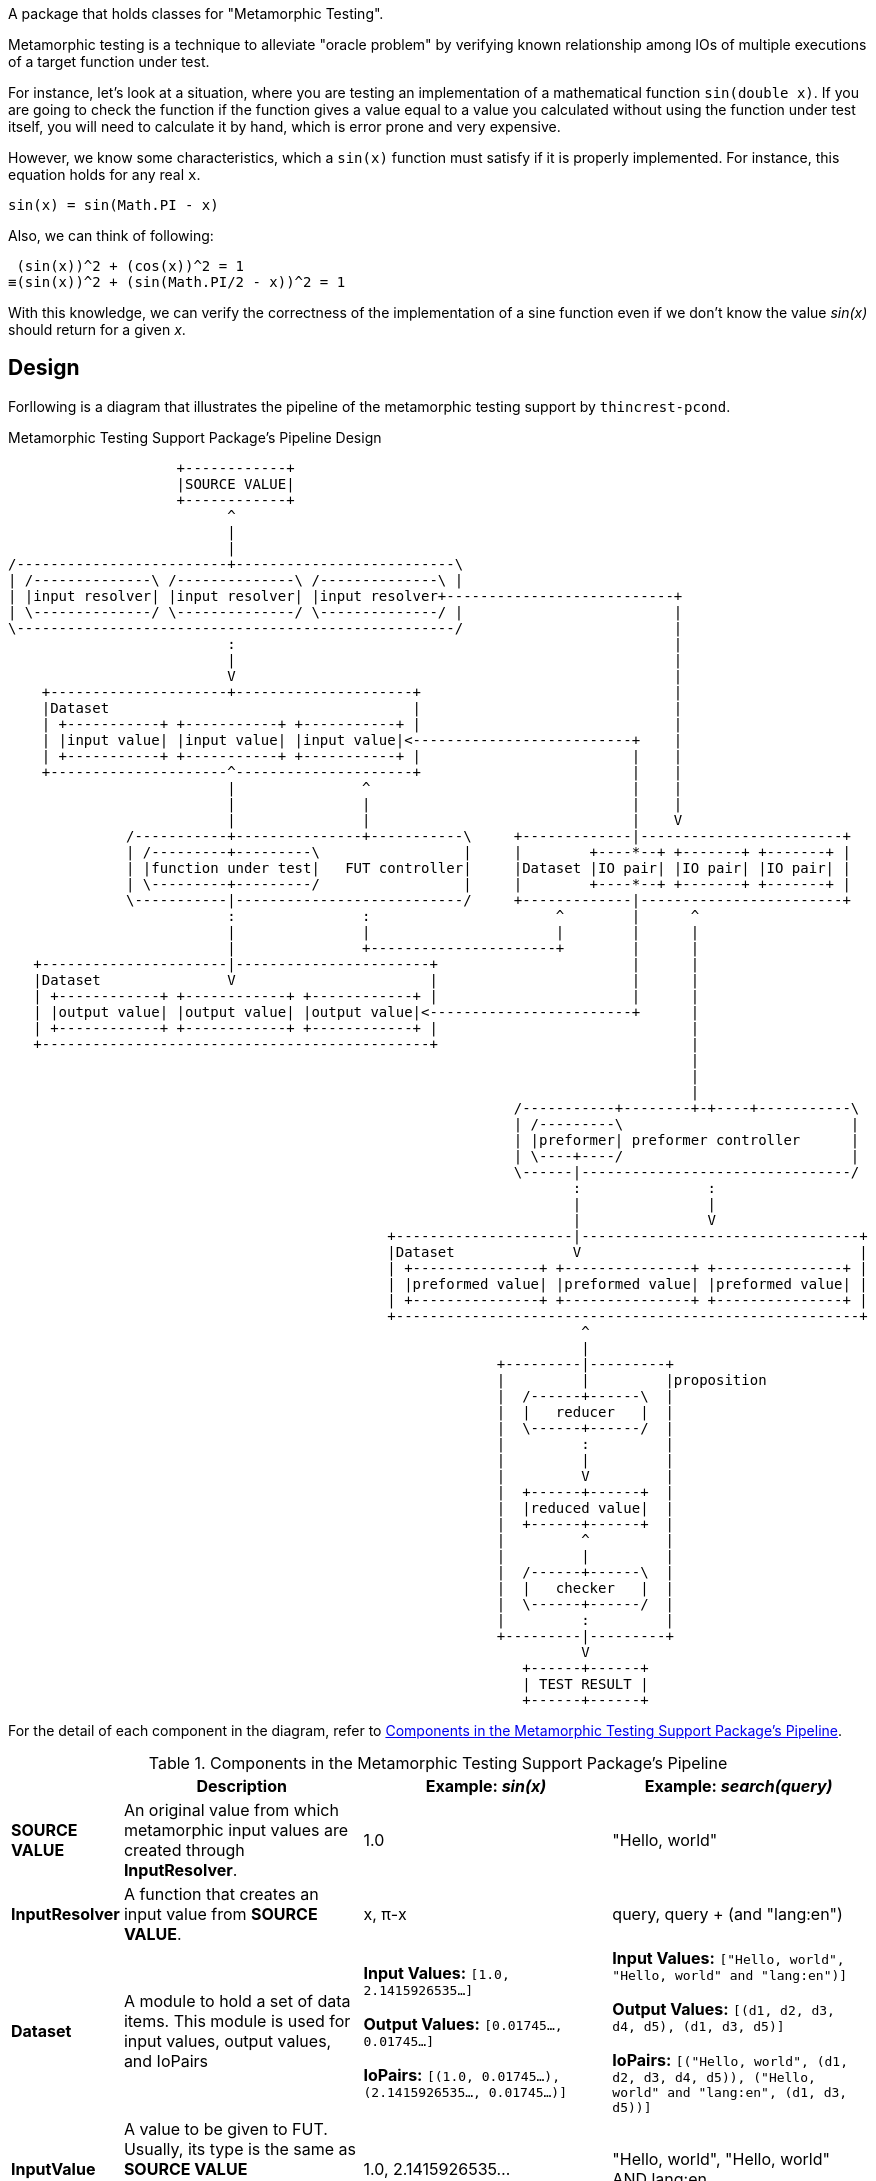A package that holds classes for "Metamorphic Testing".

Metamorphic testing is a technique to alleviate "oracle problem" by verifying known relationship among IOs of multiple executions of a target function under test.

For instance, let's look at a situation, where you are testing an implementation of a mathematical function `sin(double x)`.
If you are going to check the function if the function gives a value equal to a value you calculated without using the function under test itself, you will need to calculate it by hand, which is error prone and very expensive.

However, we know some characteristics, which a `sin(x)` function must satisfy if it is properly implemented.
For instance, this equation holds for any real `x`.

----
sin(x) = sin(Math.PI - x)
----

Also, we can think of following:

----
 (sin(x))^2 + (cos(x))^2 = 1
≡(sin(x))^2 + (sin(Math.PI/2 - x))^2 = 1
----

With this knowledge, we can verify the correctness of the implementation of a sine function even if we don't know the value _sin(x)_ should return for a given _x_.

== Design

Forllowing is a diagram that illustrates the pipeline of the metamorphic testing support by `thincrest-pcond`.

.Metamorphic Testing Support Package's Pipeline Design
[ditaa]
----
                    +------------+
                    |SOURCE VALUE|
                    +------------+
                          ^
                          |
                          |
/-------------------------+--------------------------\
| /--------------\ /--------------\ /--------------\ |
| |input resolver| |input resolver| |input resolver+---------------------------+
| \--------------/ \--------------/ \--------------/ |                         |
\----------------------------------------------------/                         |
                          :                                                    |
                          |                                                    |
                          V                                                    |
    +---------------------+---------------------+                              |
    |Dataset                                    |                              |
    | +-----------+ +-----------+ +-----------+ |                              |
    | |input value| |input value| |input value|<--------------------------+    |
    | +-----------+ +-----------+ +-----------+ |                         |    |
    +---------------------^---------------------+                         |    |
                          |               ^                               |    |
                          |               |                               |    |
                          |               |                               |    V
              /-----------+---------------+-----------\     +-------------|------------------------+
              | /---------+---------\                 |     |        +----*--+ +-------+ +-------+ |
              | |function under test|   FUT controller|     |Dataset |IO pair| |IO pair| |IO pair| |
              | \---------+---------/                 |     |        +----*--+ +-------+ +-------+ |
              \-----------|---------------------------/     +-------------|------------------------+
                          :               :                      ^        |      ^
                          |               |                      |        |      |
                          |               +----------------------+        |      |
   +----------------------|-----------------------+                       |      |
   |Dataset               V                       |                       |      |
   | +------------+ +------------+ +------------+ |                       |      |
   | |output value| |output value| |output value|<------------------------+      |
   | +------------+ +------------+ +------------+ |                              |
   +----------------------------------------------+                              |
                                                                                 |
                                                                                 |
                                                                                 |
                                                            /-----------+--------+-+----+-----------\
                                                            | /---------\                           |
                                                            | |preformer| preformer controller      |
                                                            | \----+----/                           |
                                                            \------|--------------------------------/
                                                                   :               :
                                                                   |               |
                                                                   |               V
                                             +---------------------|---------------------------------+
                                             |Dataset              V                                 |
                                             | +---------------+ +---------------+ +---------------+ |
                                             | |preformed value| |preformed value| |preformed value| |
                                             | +---------------+ +---------------+ +---------------+ |
                                             +-------------------------------------------------------+
                                                                    ^
                                                                    |
                                                          +---------|---------+
                                                          |         |         |proposition
                                                          |  /------+------\  |
                                                          |  |   reducer   |  |
                                                          |  \------+------/  |
                                                          |         :         |
                                                          |         |         |
                                                          |         V         |
                                                          |  +------+------+  |
                                                          |  |reduced value|  |
                                                          |  +------+------+  |
                                                          |         ^         |
                                                          |         |         |
                                                          |  /------+------\  |
                                                          |  |   checker   |  |
                                                          |  \------+------/  |
                                                          |         :         |
                                                          +---------|---------+
                                                                    V
                                                             +------+------+
                                                             | TEST RESULT |
                                                             +------+------+
----

For the detail of each component in the diagram, refer to <<componentsInPipeline>>.

[[componentsInPipeline]]
[cols="1,3,3,3"]
.Components in the Metamorphic Testing Support Package's Pipeline
|===
| |Description |Example: _sin(x)_ |Example: _search(query)_

|*SOURCE VALUE*
|An original value from which metamorphic input values are created through *InputResolver*.
|1.0
|"Hello, world"

|*InputResolver*
|A function that creates an input value from *SOURCE VALUE*.
|x, π-x
|query, query + (and "lang:en")

|*Dataset*
|A module to hold a set of data items.
This module is used for input values, output values, and IoPairs
|*Input Values:* `[1.0, 2.1415926535...]`

*Output Values:* `[0.01745..., 0.01745...]`

*IoPairs:* `[(1.0, 0.01745...), (2.1415926535..., 0.01745...)]`
|*Input Values:* `["Hello, world", "Hello, world" and "lang:en")]`

*Output Values:* `[(d1, d2, d3, d4, d5), (d1, d3, d5)]`

*IoPairs:* `[("Hello, world", (d1, d2, d3, d4, d5)), ("Hello, world" and "lang:en", (d1, d3, d5))]`

|*InputValue*
|A value to be given to FUT.
Usually, its type is the same as *SOURCE VALUE* ("endomorphic"), but it is not mandatory.
|1.0, 2.1415926535...
|"Hello, world", "Hello, world" AND lang:en

|*Function Under Test (FUT)*
|The function under test.
|_sin(x)_
|_search(query)_

|*FUT Controller*
|A module to control FUT's execution, input, and output.
This passes an input value to FUT and writes its result to IoPair Dataset.
|-
|-

|*IoPair*
|A module to hold a pair of an input value given to FUT and an output value from the FUT.
|(1.0, 0.01745...), (2.1415926535..., 0.01745...)
|("Hello, world", (d1, d2, d3, d4, d5)), ("Hello, world" + and "lang:en"), (d1, d3, d5))

|*Preformer*
|A function that converts *IoPair* into a value that can be processed by *Reducer*.
Normally just extracts output side of the *IoPair*.
|-
|-

|*Preformed Value*
|A value converted by *Preformer* function from *IoPair*.
|`(IoPair p) -> p.output()`
|`(IoPair p) -> p.output()`

|*Reducer*
|A function that converts preformed values into one value that can be examined by *Checker* predicate.
|`(Dataset<Double> ds) -> ds.get(0) - ds.get(1)`
|`ds.get(1).stream()
.filter(e -> ds.get(0).contains(e))
.collect(toList())`


|*Checker*
|A predicate that examines if the value produced by *Reducer* satisfies the specification of *FUT*.
|`v -> Objects.equals(v, 0)`, `Predicates.equalTo(0)`, etc.
|`Collection::isEmpty`, `Predicates.isEmpty()`, etc.

|*Proposition*
|A predicate that examines IoPair Dataset directly.
|`Objects.equals(ds.get(0), ds.get(1))`
|`ds.get(0).containsAll(ds.get(1))`

|*TEST RESULT*
|A boolean value that represents the result of the test (`true` - success / `false` - fail).
|`true`
|`true`
|===

You may think that a reducer can be a predicate whose parameter is a dataset of preformed values.
However, this approach sometimes results in a not helpful error message.
For instance, if you are testing a _sin_ function's implementation, and it has non-zero error, you may want to see how much big the error was.
If you directly check if the values of _sin(x)_ and _sin(π-x)_ are equal, you will just see the two values and they are not equal.
Not seeing the magnitude of the error.
To address it, you may want to compute the difference of them (_sin(x)_ - _sin(π-x)_) by the *Reducer* and check if it was zero or not by the *Checker*.
With this approach you will be able to see what you need in the error message on a failure.
Also, you can skip the `Preformer` because you can integrate the step in `Reducer` or `Checker`, which also may result in less informative message.

== Example

The entry-point of the metamorphic testing functionality of `pcond` is `MetamorphicTestCaseFactory` class.
It has several static method which return an instance of `MetamorphicTestCaseFactory.Builder` class.

Following is an example that illustrates the usage through `thincrest` library.

[%nowrap,java]
----
public class MetamorphicExample {
  @BeforeClass
  public static void beforeAll() {
    Validator.reconfigure(Validator.Configuration.Builder::enableMetamorphicTesting);
  }

  @Test
  public void testMetamorphicTest2a() {
    TestAssertions.assertThat(
        1.23,
        // Intentionally add 0.0001 to make the implementation incomplete and make the test fail.
        MetamorphicTestCaseFactory.forFunctionUnderTest("Math::sin", (Double x) -> Math.sin(x + 0.0001))
            .makeInputResolversEndomorphic()
            .addInputResolver((x) -> String.format("πー%s", x), x -> Math.PI - x)
            .outputOnly()
            .proposition("{0}={1}", (Dataset<Double> ds) -> Objects.equals(ds.get(0), ds.get(1)))
            .toMetamorphicTestPredicate());
  }
}
----

The call to `Validator.reconfigure(...)` method optimizes the report readability for the `metamor` package.
Following is a matrix that illustrates how the report looks like.

.Test Failure Report
[cols=">1,<20,<20"]
|===
|Line|Expected|Actual

a|
[%nowrap]
----
1
2
3
4
5
6
7
8
9
10
11
12
13
14
15
----

a|
[%nowrap]
----
    1.23                              ->transform                    ->io:[[1.23]=>[0.94252222...245537]]
                                      ->  [x,πーx]                    ->input:[1.23, πー1.23]
    input:[1.23, πー1.23]             ->  begin:fut                   ->(context:fut:input=>io)
[0] 1.23                              ->    Math::sin(input[0])      ->[1.23]=>[0.94252222]
[1] πー1.23                           ->    Math::sin(input[1])      ->[1.911592653589]=>[0.942455373446]
                                      ->  end:fut                    ->(context:fut:input=>io)
    (context:fut:input=>io)           ->  output(fut)                ->io:[[1.23]=>[0.942522...24553734]]
    io:[[1.23]=>[0.942522...24553734]]->check:transform              ->true
                                      ->    begin:preform             ->(context:preform:io=>io)
[2] [1.23]=>[0.942522220991]          ->      outputOnly(io[0])       ->0.942522220991
[3] [1.911592653589]=>[0.942455373446]->      outputOnly(io[1])       ->0.942455373446
                                      ->    end:preform               ->(context:preform:io=>io)
    (context:preform:io=>io)          ->    output(preform)          ->io:[0.942522220991,...42455373446]
    io:[0.9425222209919102,...4465968]->    reduce:out[0]=out[1]     ->0.943=0.942
[4] 0.943=0.942                       ->  check:evaluate             ->true
----
a|
[%nowrap]
----
    1.23                              ->transform                    ->io:[[1.23]=>[0.9425...245537]]
                                      ->  [x,πーx]                    ->input:[1.23, πー1.23]
    input:[1.23, πー1.23]              ->  begin:fut                  ->(context:fut:input=>io)
[0] 1.23                              ->    Math::sin(input[0])      ->[1.23]=>[0.9425222209919102]
[1] πー1.23                           ->    Math::sin(input[1])      ->[1.9115926535897931]=>[0.942455373446]
                                      ->  end:fut                    ->(context:fut:input=>io)
    (context:fut:input=>io)           ->  output(fut)                ->io:[[1.23]=>[0.94252222...2455373446]]
    io:[[1.23]=>[0.9425...2455373446]]->check:transform              ->false
                                      ->    begin:preform            ->(context:preform:io=>io)
[2] [1.23]=>[0.94252222]              ->      outputOnly(io[0])      ->0.942522220991
[3] [1.911592653589]=>[0.942455373446]->      outputOnly(io[1])      ->0.942455373446
                                      ->    end:preform              ->(context:preform:io=>io)
    (context:preform:io=>io)          ->    output(preform)          ->io:[0.942522220991,...42455373446]
    io:[0.942522220991,...42455373446]->    reduce:out[0]=out[1]     ->0.943=0.942
[4] 0.943=0.942                       ->  check:evaluate             ->false
----

|
a|
.Detail of failure [0]
----
Math::sin(input[0])
----
a|
.Detail of failure [0]
----
in: <1.23>
out:<[1.23]=>[0.9425222209919102]>
----

|
a|
.Detail of failure [1]
----
Math::sin(input[1])
----
a|
.Detail of failure [1]
----
in: <πー1.23>
out:<[1.9115926535897931]=>[0.9424553734465968]>
----

|
a|
.Detail of failure [2]
----
preform:outputOnly(io[0])
----
a|
.Detail of failure [2]
----
in: <[1.23]=>[0.9425222209919102]>
out:<0.9425222209919102>
----

|
a|
.Detail of failure [3]
----
preform:outputOnly(io[1])
----
a|
.Detail of failure [3]
----
in: <[1.9115926535897931]=>[0.9424553734465968]>
out:<0.9424553734465968>
----

|
a|
.Detail of failure [4]
----
evaluate
----
a|
.Detail of failure [4]
----
0.943=0.942
----
|===

